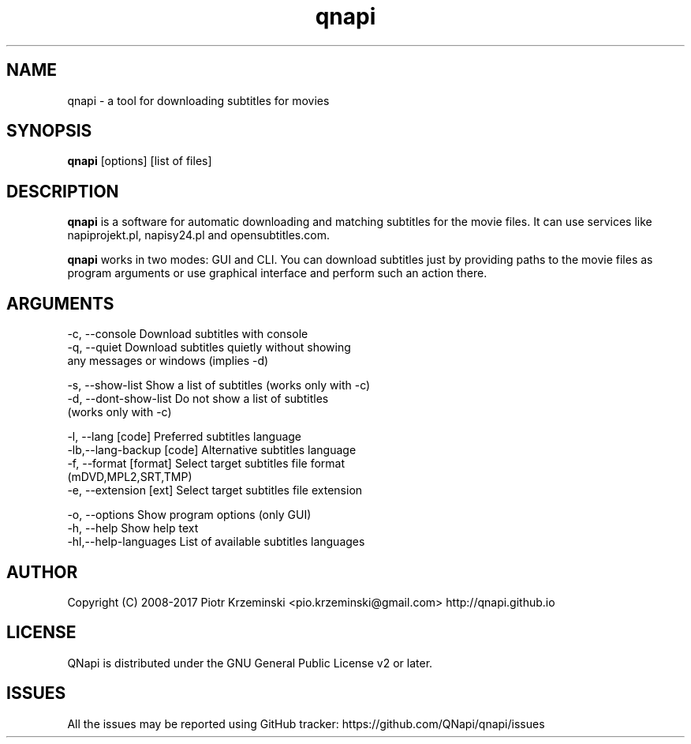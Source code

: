 .TH "qnapi" 1
.SH NAME
qnapi \- a tool for downloading subtitles for movies

.SH SYNOPSIS
\fBqnapi\fP [options] [list of files]
.SH DESCRIPTION
\fBqnapi\fP is a software for automatic downloading and matching subtitles for the movie files. It can use services like napiprojekt.pl, napisy24.pl and opensubtitles.com.

\fBqnapi\fP works in two modes: GUI and CLI. You can download subtitles just by providing paths to the movie files as program arguments or use graphical interface and perform such an action there.
.SH ARGUMENTS

 -c, \-\-console         Download subtitles with console
 -q, \-\-quiet           Download subtitles quietly without showing
                       any messages or windows (implies -d)

 -s, \-\-show\-list         Show a list of subtitles (works only with -c)
 -d, \-\-dont\-show\-list    Do not show a list of subtitles
                         (works only with -c)

 -l, \-\-lang [code]          Preferred subtitles language
 -lb,\-\-lang\-backup [code]   Alternative subtitles language
 -f, \-\-format [format]      Select target subtitles file format
                            (mDVD,MPL2,SRT,TMP)
 -e, \-\-extension [ext]      Select target subtitles file extension

 -o, \-\-options            Show program options (only GUI)
 -h, \-\-help               Show help text
 -hl,\-\-help\-languages     List of available subtitles languages

.SH AUTHOR
Copyright (C) 2008-2017 Piotr Krzeminski <pio.krzeminski@gmail.com>
http://qnapi.github.io
.SH LICENSE
QNapi is distributed under the GNU General Public License v2 or later.
.SH ISSUES
All the issues may be reported using GitHub tracker: https://github.com/QNapi/qnapi/issues

